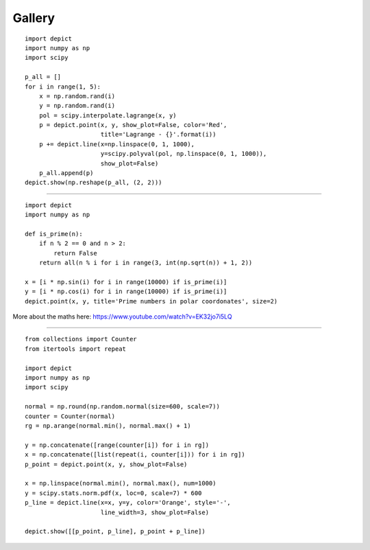 Gallery
=======

.. image:: _static/example_gallery_1.png

::

    import depict
    import numpy as np
    import scipy

    p_all = []
    for i in range(1, 5):
        x = np.random.rand(i)
        y = np.random.rand(i)
        pol = scipy.interpolate.lagrange(x, y)
        p = depict.point(x, y, show_plot=False, color='Red',
                         title='Lagrange - {}'.format(i))
        p += depict.line(x=np.linspace(0, 1, 1000),
                         y=scipy.polyval(pol, np.linspace(0, 1, 1000)),
                         show_plot=False)
        p_all.append(p)
    depict.show(np.reshape(p_all, (2, 2)))

------------

.. image:: _static/example_gallery_2.png

::

    import depict
    import numpy as np

    def is_prime(n):
        if n % 2 == 0 and n > 2:
            return False
        return all(n % i for i in range(3, int(np.sqrt(n)) + 1, 2))

    x = [i * np.sin(i) for i in range(10000) if is_prime(i)]
    y = [i * np.cos(i) for i in range(10000) if is_prime(i)]
    depict.point(x, y, title='Prime numbers in polar coordonates', size=2)

More about the maths here: https://www.youtube.com/watch?v=EK32jo7i5LQ

------------

.. image:: _static/example_gallery_3.png

::

    from collections import Counter
    from itertools import repeat

    import depict
    import numpy as np
    import scipy

    normal = np.round(np.random.normal(size=600, scale=7))
    counter = Counter(normal)
    rg = np.arange(normal.min(), normal.max() + 1)

    y = np.concatenate([range(counter[i]) for i in rg])
    x = np.concatenate([list(repeat(i, counter[i])) for i in rg])
    p_point = depict.point(x, y, show_plot=False)

    x = np.linspace(normal.min(), normal.max(), num=1000)
    y = scipy.stats.norm.pdf(x, loc=0, scale=7) * 600
    p_line = depict.line(x=x, y=y, color='Orange', style='-',
                         line_width=3, show_plot=False)

    depict.show([[p_point, p_line], p_point + p_line])

